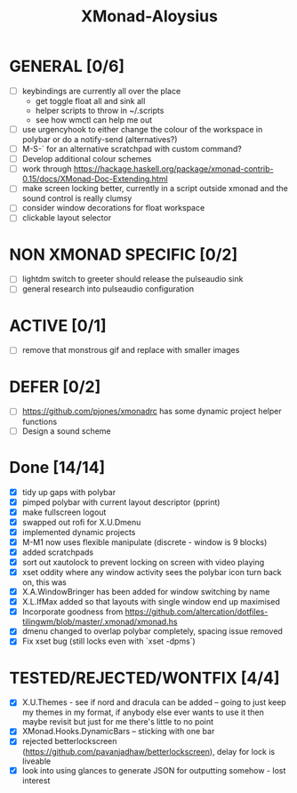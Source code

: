 #+TITLE: XMonad-Aloysius

* GENERAL [0/6]
  - [ ] keybindings are currently all over the place
    + get toggle float all and sink all
    + helper scripts to throw in ~/.scripts
    + see how wmctl can help me out
  - [ ] use urgencyhook to either change the colour of the workspace in polybar
    or do a notify-send (alternatives?)
  - [ ] M-S-` for an alternative scratchpad with custom command?
  - [ ] Develop additional colour schemes
  - [ ] work through https://hackage.haskell.org/package/xmonad-contrib-0.15/docs/XMonad-Doc-Extending.html
  - [ ] make screen locking better, currently in a script outside xmonad and the
    sound control is really clumsy
  - [ ] consider window decorations for float workspace
  - [ ] clickable layout selector


* NON XMONAD SPECIFIC [0/2]
- [ ] lightdm switch to greeter should release the pulseaudio sink
- [ ] general research into pulseaudio configuration


* ACTIVE [0/1]
  - [ ] remove that monstrous gif and replace with smaller images


* DEFER [0/2]
  - [ ] https://github.com/pjones/xmonadrc has some dynamic project helper functions
  - [ ] Design a sound scheme


* Done [14/14]
  - [X] tidy up gaps with polybar
  - [X] pimped polybar with current layout descriptor (pprint)
  - [X] make fullscreen logout
  - [X] swapped out rofi for X.U.Dmenu
  - [X] implemented dynamic projects
  - [X] M-M1 now uses flexible manipulate (discrete - window is 9 blocks)
  - [X] added scratchpads
  - [X] sort out xautolock to prevent locking on screen with video playing
  - [X] xset oddity where any window activity sees the polybar icon turn back on, this was
  - [X] X.A.WindowBringer has been added for window switching by name
  - [X] X.L.IfMax added so that layouts with single window end up maximised
  - [X] Incorporate goodness from https://github.com/altercation/dotfiles-tilingwm/blob/master/.xmonad/xmonad.hs
  - [X] dmenu changed to overlap polybar completely, spacing issue removed
  - [X] Fix xset bug (still locks even with `xset -dpms`)


* TESTED/REJECTED/WONTFIX [4/4]
  - [X] X.U.Themes - see if nord and dracula can be added -- going to just keep my themes in my format, if anybody else ever wants to use it then maybe revisit but just for me there's little to no point
  - [X] XMonad.Hooks.DynamicBars  -- sticking with one bar
  - [X] rejected betterlockscreen (https://github.com/pavanjadhaw/betterlockscreen), delay for lock is liveable
  - [X] look into using glances to generate JSON for outputting somehow - lost interest
